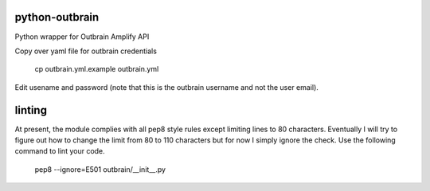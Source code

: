 python-outbrain |build-status|
===============

Python wrapper for Outbrain Amplify API


Copy over yaml file for outbrain credentials

  cp outbrain.yml.example outbrain.yml

Edit usename and password (note that this is the outbrain username and not the user email).

.. |build-status| image:: https://travis-ci.org/bpmason1/python-outbrain.svg?branch=master
   :target: https://travis-ci.org/bpmason1/python-outbrain
   :alt: Build status


linting
===============
At present, the module complies with all pep8 style rules except limiting lines to 80 characters.
Eventually I will try to figure out how to change the limit from 80 to 110 characters but
for now I simply ignore the check.  Use the following command to lint your code.
  pep8 --ignore=E501 outbrain/__init__.py
